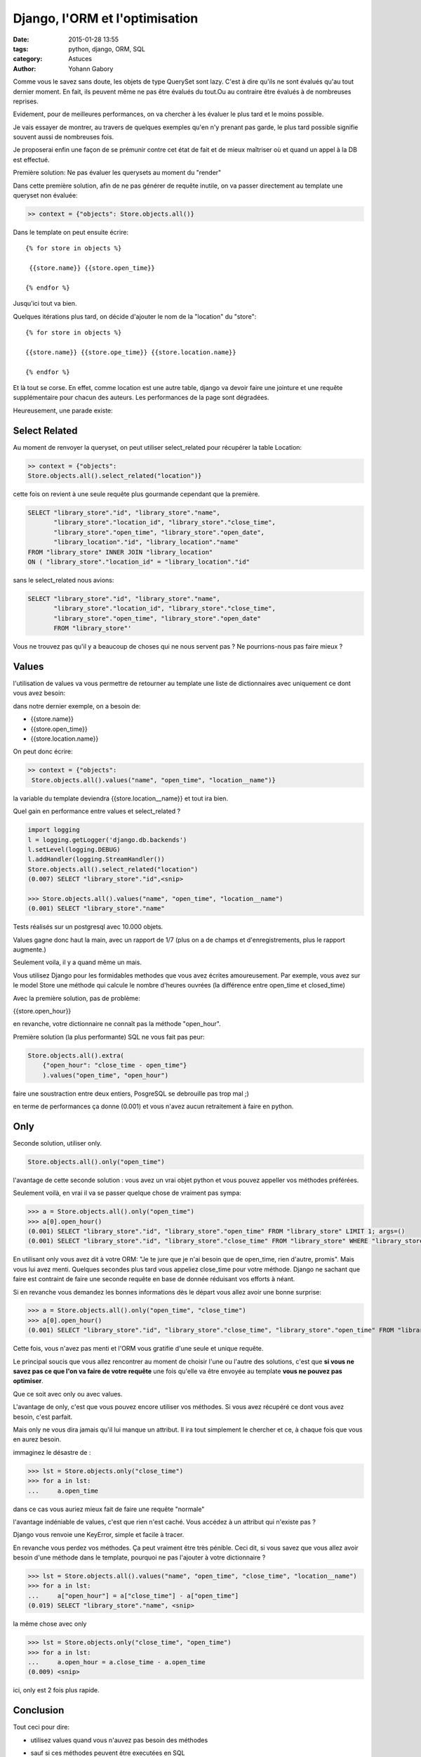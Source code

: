 ===============================
Django, l'ORM et l'optimisation
===============================

:date: 2015-01-28 13:55
:tags: python, django, ORM, SQL
:category: Astuces
:author: Yohann Gabory


Comme vous le savez sans doute, les objets de type QuerySet sont
lazy. C'est à dire qu'ils ne sont évalués qu'au tout dernier moment.
En fait, ils peuvent même ne pas être évalués du tout.Ou au contraire
être évalués à de nombreuses reprises.

Evidement, pour de meilleures performances, on va chercher à les
évaluer le plus tard et le moins possible.

Je vais essayer de montrer, au travers de quelques exemples qu'en n'y
prenant pas garde, le plus tard possible signifie souvent aussi de
nombreuses fois.

Je proposerai enfin une façon de se prémunir contre cet état de fait
et de mieux maîtriser où et quand un appel à la DB est effectué.

Première solution: Ne pas évaluer les querysets au moment du "render"

Dans cette première solution, afin de ne pas générer de requête
inutile, on va passer directement au template une queryset non
évaluée:

.. code-block:: python

    >> context = {"objects": Store.objects.all()}

Dans le template on peut ensuite écrire:

::

   {% for store in objects %}

    {{store.name}} {{store.open_time}}

   {% endfor %}

Jusqu'ici tout va bien.

Quelques itérations plus tard, on décide d'ajouter le nom de la "location"
du "store":

::

    {% for store in objects %}

    {{store.name}} {{store.ope_time}} {{store.location.name}}

    {% endfor %}

Et là tout se corse. En effet, comme location est une autre table,
django va devoir faire une jointure et une requête supplémentaire pour
chacun des auteurs. Les performances de la page sont dégradées.

Heureusement, une parade existe:

Select Related
==============

Au moment de renvoyer la queryset, on peut utiliser select_related
pour récupérer la table Location:

.. code-block:: python

    >> context = {"objects":
    Store.objects.all().select_related("location")}

cette fois on revient à une seule requête plus gourmande cependant que
la première.

.. code-block:: sql

    SELECT "library_store"."id", "library_store"."name",
           "library_store"."location_id", "library_store"."close_time",
           "library_store"."open_time", "library_store"."open_date",
           "library_location"."id", "library_location"."name"
    FROM "library_store" INNER JOIN "library_location"
    ON ( "library_store"."location_id" = "library_location"."id"

sans le select_related nous avions:

.. code-block:: sql

    SELECT "library_store"."id", "library_store"."name",
           "library_store"."location_id", "library_store"."close_time",
           "library_store"."open_time", "library_store"."open_date"
           FROM "library_store"'

Vous ne trouvez pas qu'il y a beaucoup de choses qui ne nous servent
pas ? Ne pourrions-nous pas faire mieux ?

Values
======

l'utilisation de values va vous permettre de retourner au template une
liste de dictionnaires avec uniquement ce dont vous avez besoin:

dans notre dernier exemple, on a besoin de:

- {{store.name}}
- {{store.open_time}}
- {{store.location.name}}

On peut donc écrire:

.. code-block:: python

    >> context = {"objects":
     Store.objects.all().values("name", "open_time", "location__name")}

la variable du template deviendra {{store.location__name}}
et tout ira bien.

Quel gain en performance entre values et select_related ?

.. code-block:: python

    import logging
    l = logging.getLogger('django.db.backends')
    l.setLevel(logging.DEBUG)
    l.addHandler(logging.StreamHandler())
    Store.objects.all().select_related("location")
    (0.007) SELECT "library_store"."id",<snip>

    >>> Store.objects.all().values("name", "open_time", "location__name")
    (0.001) SELECT "library_store"."name"

Tests réalisés sur un postgresql avec 10.000 objets.

Values gagne donc haut la main, avec un rapport de 1/7 (plus on a de
champs et d'enregistrements, plus le rapport augmente.)

Seulement voila, il y a quand même un mais.

Vous utilisez Django pour les formidables methodes que vous avez
écrites amoureusement. Par exemple, vous avez sur le model Store une
méthode qui calcule le nombre d'heures ouvrées (la différence entre
open_time et closed_time)

Avec la première solution, pas de problème:

{{store.open_hour}}

en revanche, votre dictionnaire ne connaît pas la méthode "open_hour".

Première solution (la plus performante) SQL ne vous fait pas peur:

.. code-block:: python

    Store.objects.all().extra(
        {"open_hour": "close_time - open_time"}
        ).values("open_time", "open_hour")

faire une soustraction entre deux entiers, PosgreSQL se debrouille pas
trop mal ;)

en terme de performances ça donne (0.001) et vous n'avez aucun
retraitement à faire en python.

Only
====

Seconde solution, utiliser only.

.. code-block:: python

    Store.objects.all().only("open_time")

l'avantage de cette seconde solution : vous avez un vrai objet python
et vous pouvez appeller vos méthodes préférées.

Seulement voilà, en vrai il va se passer quelque chose de vraiment pas
sympa:

.. code-block:: python

    >>> a = Store.objects.all().only("open_time")
    >>> a[0].open_hour()
    (0.001) SELECT "library_store"."id", "library_store"."open_time" FROM "library_store" LIMIT 1; args=()
    (0.001) SELECT "library_store"."id", "library_store"."close_time" FROM "library_store" WHERE "library_store"."id" = 1 ; args=(1,)


En utilisant only vous avez dit à votre ORM: "Je te jure que je n'ai
besoin que de open_time, rien d'autre, promis". Mais vous lui avez
menti. Quelques secondes plus tard vous appeliez close_time pour votre
méthode. Django ne sachant que faire est contraint de faire une
seconde requête en base de donnée réduisant vos efforts à néant.

Si en revanche vous demandez les bonnes informations dès le départ
vous allez avoir une bonne surprise:

>>> a = Store.objects.all().only("open_time", "close_time")
>>> a[0].open_hour()
(0.001) SELECT "library_store"."id", "library_store"."close_time", "library_store"."open_time" FROM "library_store" LIMIT 1; args=()

Cette fois, vous n'avez pas menti et l'ORM vous gratifie d'une seule
et unique requête.

Le principal soucis que vous allez rencontrer au moment de choisir
l'une ou l'autre des solutions, c'est que **si vous ne savez pas ce que
l'on va faire de votre requête** une fois qu'elle va être envoyée au
template **vous ne pouvez pas optimiser**.

Que ce soit avec only ou avec values.

L'avantage de only, c'est que vous pouvez encore utiliser vos
méthodes. Si vous avez récupéré ce dont vous avez besoin, c'est
parfait.

Mais only ne vous dira jamais qu'il lui manque un attribut. Il ira
tout simplement le chercher et ce, à chaque fois que vous en aurez
besoin.

immaginez le désastre de :

>>> lst = Store.objects.only("close_time")
>>> for a in lst:
...     a.open_time

dans ce cas vous auriez mieux fait de faire une requête "normale"

l'avantage indéniable de values, c'est que rien n'est caché. Vous
accédez à un attribut qui n'existe pas ?

Django vous renvoie une KeyError, simple et facile à tracer.

En revanche vous perdez vos méthodes. Ça peut vraiment être très
pénible. Ceci dit, si vous savez que vous allez avoir besoin d'une
méthode dans le template, pourquoi ne pas l'ajouter à votre
dictionnaire ?

>>> lst = Store.objects.all().values("name", "open_time", "close_time", "location__name")
>>> for a in lst:
...     a["open_hour"] = a["close_time"] - a["open_time"]
(0.019) SELECT "library_store"."name", <snip>

la même chose avec only

>>> lst = Store.objects.only("close_time", "open_time")
>>> for a in lst:
...     a.open_hour = a.close_time - a.open_time
(0.009) <snip>

ici, only est 2 fois plus rapide.

Conclusion
==========

Tout ceci pour dire:

- utilisez values quand vous n'auvez pas besoin des méthodes
- sauf si ces méthodes peuvent être executées en SQL

- utilisez only si vous avez besoin de certaines méthodes et que vous
  êtes certain de ne pas avoir besoin d'autres champs, explicitement
  ou dans l'une des méthodes que vous allez utiliser.

- utilisez des requêtes "classiques" quand vous ne maîtrisez pas ce
  qui va se passer

- dans ce cas utilisez select_related autant que possible si vous
  savez que vous allez avoir besoin d'autres tables.

- utilisez la DDT pour tracer vos requêtes.

    - chassez les doublons (plusieurs fois la même requête avec un
      paramètre qui change) il vous manque un select_related

    - chassez les requêtes avec un SELECT très volumineux, essayez
      only, vous verrez passer des requêtes supplémentaires, ajoutez
      les attributs manquants à votre only

    - utilisez values dès que vous le pouvez. Vous ne pourrez pas
      faire mieux en terme de performance.

Comme vous l'avez vu, si vous n'avez pas besoin des méthodes de votre
objet python, caster une liste de dictionnaires avec values peut être
une bonne idée. N'oubliez pas que values reste une queryset, vous avez
encore le droit de filtrer!

>>> Store.objects.all().values(
    "name", "open_time", "location__name").filter(location__pk=1).first()

est parfaitement valable!


Le coin du cochon farceur
=========================

Ce qui suit n'est pas à conseiller aux âmes sensibles. Il s'agit de
tenter d'avoir le meilleur des deux mondes: des dictionnaires avec les
fonctions du model:

**CECI EST UN JEU DE L'ESPRIT, IL NE FAUT PAS LE FAIRE!!!**

reprenons notre classe Store:

.. code-block:: python

    class Store(models.Model):
        name = models.CharField(max_length=250)
        location = models.ForeignKey(Location)
        close_time = models.PositiveIntegerField(max_length=2)
        open_time = models.PositiveIntegerField(max_length=2)
        open_date = models.DateField()

        def open_hour(self):
            return self.close_time - self.open_time


et coupons la en 2:

.. code-block:: python

    class StoreMixin(object):
        def open_hour(self):
            return self.close_time - self.open_time


    class Store(StoreMixin, models.Model):
        name = models.CharField(max_length=250)
        location = models.ForeignKey(Location)
        close_time = models.PositiveIntegerField(max_length=2)
        open_time = models.PositiveIntegerField(max_length=2)
        open_date = models.DateField()


ajoutons un peu de sucre:

.. code-block:: python

    class DictToObj(StoreMixin):
        def __init__(self, **kwargs):
            self.__dict__.update(kwargs)


    >>> stores = Store.objects.all().values(
        "name", "open_time", "closed_time", "location__name")

    >>> template_stores = [DictToObj(**store) for store in stores]
    >>> template_stores[0].open_hour()
    12

Vous avez retrouvez vos objets (et moi je vais allez me cacher
parce que ce n'est pas joli, joli quand même.)

Pour les lecteurs pressés
=========================

Ce que j'ai voulu démontrer:

1) non select_related n'est pas magique
2) only est dangereux (comme son copain defer)
3) values reste la meilleure solution si on maîtrise ce que l'on fait.
4) extra peut faire des trucs vraiment sexy.
